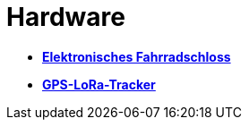 # Hardware

- *link:Fahrradschloss[Elektronisches Fahrradschloss]*
- *link:GPS-Tracker[GPS-LoRa-Tracker]*